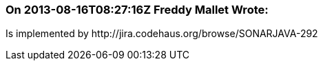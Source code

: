 === On 2013-08-16T08:27:16Z Freddy Mallet Wrote:
Is implemented by \http://jira.codehaus.org/browse/SONARJAVA-292


